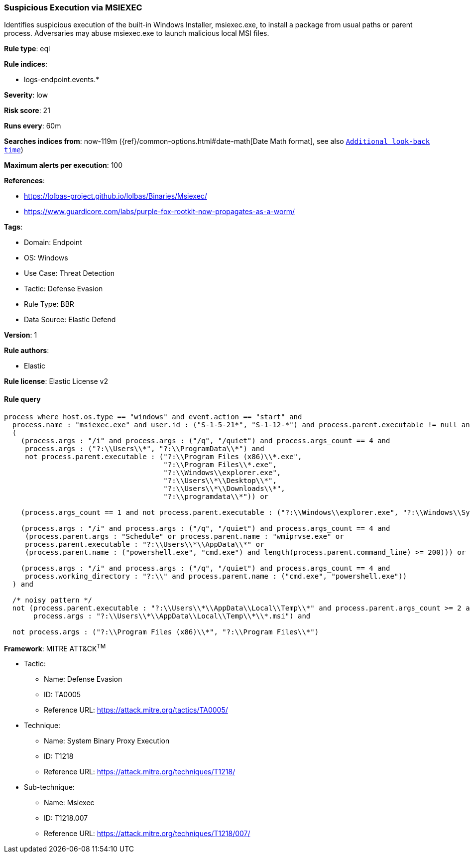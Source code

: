 [[suspicious-execution-via-msiexec]]
=== Suspicious Execution via MSIEXEC

Identifies suspicious execution of the built-in Windows Installer, msiexec.exe, to install a package from usual paths or parent process. Adversaries may abuse msiexec.exe to launch malicious local MSI files.

*Rule type*: eql

*Rule indices*: 

* logs-endpoint.events.*

*Severity*: low

*Risk score*: 21

*Runs every*: 60m

*Searches indices from*: now-119m ({ref}/common-options.html#date-math[Date Math format], see also <<rule-schedule, `Additional look-back time`>>)

*Maximum alerts per execution*: 100

*References*: 

* https://lolbas-project.github.io/lolbas/Binaries/Msiexec/
* https://www.guardicore.com/labs/purple-fox-rootkit-now-propagates-as-a-worm/

*Tags*: 

* Domain: Endpoint
* OS: Windows
* Use Case: Threat Detection
* Tactic: Defense Evasion
* Rule Type: BBR
* Data Source: Elastic Defend

*Version*: 1

*Rule authors*: 

* Elastic

*Rule license*: Elastic License v2


==== Rule query


[source, js]
----------------------------------
process where host.os.type == "windows" and event.action == "start" and
  process.name : "msiexec.exe" and user.id : ("S-1-5-21*", "S-1-12-*") and process.parent.executable != null and
  (
    (process.args : "/i" and process.args : ("/q", "/quiet") and process.args_count == 4 and
     process.args : ("?:\\Users\\*", "?:\\ProgramData\\*") and
     not process.parent.executable : ("?:\\Program Files (x86)\\*.exe",
                                      "?:\\Program Files\\*.exe",
                                      "?:\\Windows\\explorer.exe",
                                      "?:\\Users\\*\\Desktop\\*",
                                      "?:\\Users\\*\\Downloads\\*",
                                      "?:\\programdata\\*")) or

    (process.args_count == 1 and not process.parent.executable : ("?:\\Windows\\explorer.exe", "?:\\Windows\\SysWOW64\\explorer.exe")) or

    (process.args : "/i" and process.args : ("/q", "/quiet") and process.args_count == 4 and
     (process.parent.args : "Schedule" or process.parent.name : "wmiprvse.exe" or
     process.parent.executable : "?:\\Users\\*\\AppData\\*" or
     (process.parent.name : ("powershell.exe", "cmd.exe") and length(process.parent.command_line) >= 200))) or

    (process.args : "/i" and process.args : ("/q", "/quiet") and process.args_count == 4 and
     process.working_directory : "?:\\" and process.parent.name : ("cmd.exe", "powershell.exe"))
  ) and

  /* noisy pattern */
  not (process.parent.executable : "?:\\Users\\*\\AppData\\Local\\Temp\\*" and process.parent.args_count >= 2 and
       process.args : "?:\\Users\\*\\AppData\\Local\\Temp\\*\\*.msi") and

  not process.args : ("?:\\Program Files (x86)\\*", "?:\\Program Files\\*")

----------------------------------

*Framework*: MITRE ATT&CK^TM^

* Tactic:
** Name: Defense Evasion
** ID: TA0005
** Reference URL: https://attack.mitre.org/tactics/TA0005/
* Technique:
** Name: System Binary Proxy Execution
** ID: T1218
** Reference URL: https://attack.mitre.org/techniques/T1218/
* Sub-technique:
** Name: Msiexec
** ID: T1218.007
** Reference URL: https://attack.mitre.org/techniques/T1218/007/
